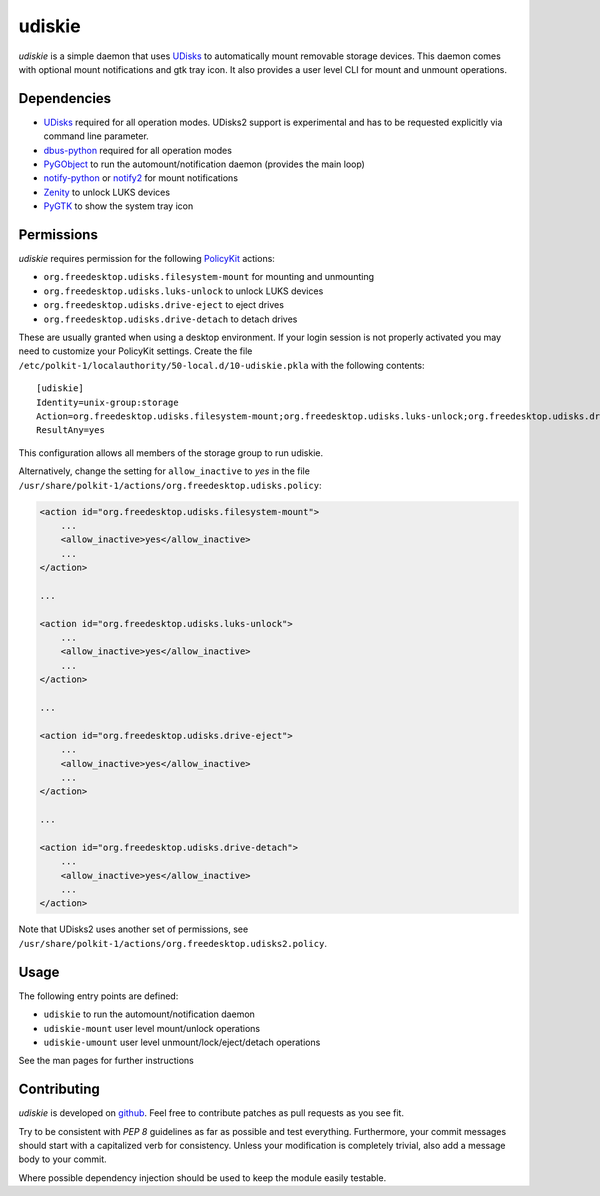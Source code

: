 =======
udiskie
=======

*udiskie* is a simple daemon that uses UDisks_ to automatically mount
removable storage devices. This daemon comes with optional mount
notifications and gtk tray icon. It also provides a user level CLI for
mount and unmount operations.

.. _UDisks: http://www.freedesktop.org/wiki/Software/udisks


Dependencies
------------

- UDisks_ required for all operation modes. UDisks2 support is experimental
  and has to be requested explicitly via command line parameter.
- dbus-python_ required for all operation modes
- PyGObject_ to run the automount/notification daemon (provides the main loop)
- notify-python_ or notify2_ for mount notifications
- Zenity_ to unlock LUKS devices
- PyGTK_ to show the system tray icon

.. _UDisks: http://www.freedesktop.org/wiki/Software/udisks
.. _dbus-python: http://dbus.freedesktop.org/doc/dbus-python/
.. _PyGObject: http://ftp.gnome.org/pub/gnome/sources/pygobject/
.. _notify-python: http://www.galago-project.org/files/releases/source/notify-python/
.. _notify2: https://pypi.python.org/pypi/notify2
.. _Zenity: http://freecode.com/projects/zenity
.. _PyGTK: http://www.pygtk.org


Permissions
-----------

*udiskie* requires permission for the following PolicyKit_ actions:

.. _PolicyKit: http://www.freedesktop.org/wiki/Software/PolicyKit

- ``org.freedesktop.udisks.filesystem-mount`` for mounting and unmounting
- ``org.freedesktop.udisks.luks-unlock`` to unlock LUKS devices
- ``org.freedesktop.udisks.drive-eject`` to eject drives
- ``org.freedesktop.udisks.drive-detach`` to detach drives

These are usually granted when using a desktop environment. If your login
session is not properly activated you may need to customize your PolicyKit
settings. Create the file
``/etc/polkit-1/localauthority/50-local.d/10-udiskie.pkla`` with the
following contents:

::

    [udiskie]
    Identity=unix-group:storage
    Action=org.freedesktop.udisks.filesystem-mount;org.freedesktop.udisks.luks-unlock;org.freedesktop.udisks.drive-eject;org.freedesktop.udisks.drive-detach
    ResultAny=yes

This configuration allows all members of the storage group to run udiskie.

Alternatively, change the setting for ``allow_inactive`` to *yes* in the
file ``/usr/share/polkit-1/actions/org.freedesktop.udisks.policy``:

.. code-block:: xml

    <action id="org.freedesktop.udisks.filesystem-mount">
        ...
        <allow_inactive>yes</allow_inactive>
        ...
    </action>

    ...

    <action id="org.freedesktop.udisks.luks-unlock">
        ...
        <allow_inactive>yes</allow_inactive>
        ...
    </action>

    ...

    <action id="org.freedesktop.udisks.drive-eject">
        ...
        <allow_inactive>yes</allow_inactive>
        ...
    </action>

    ...

    <action id="org.freedesktop.udisks.drive-detach">
        ...
        <allow_inactive>yes</allow_inactive>
        ...
    </action>

Note that UDisks2 uses another set of permissions, see ``/usr/share/polkit-1/actions/org.freedesktop.udisks2.policy``.

Usage
-----

The following entry points are defined:

- ``udiskie`` to run the automount/notification daemon
- ``udiskie-mount`` user level mount/unlock operations
- ``udiskie-umount`` user level unmount/lock/eject/detach operations

See the man pages for further instructions


Contributing
------------

*udiskie* is developed on github_. Feel free to contribute patches as pull
requests as you see fit.

.. _github: https://github.com/coldfix/udiskie

Try to be consistent with `PEP 8` guidelines as far as possible and test
everything. Furthermore, your commit messages should start with a
capitalized verb for consistency. Unless your modification is completely
trivial, also add a message body to your commit.

.. _`PEP 8`: http://www.python.org/dev/peps/pep-0008/

Where possible dependency injection should be used to keep the module
easily testable.

